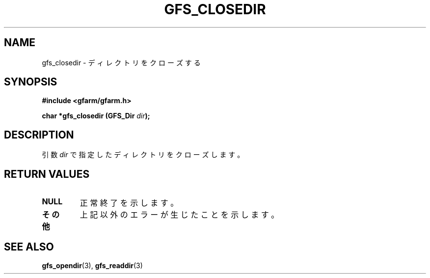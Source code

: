 .\" This manpage has been automatically generated by docbook2man 
.\" from a DocBook document.  This tool can be found at:
.\" <http://shell.ipoline.com/~elmert/comp/docbook2X/> 
.\" Please send any bug reports, improvements, comments, patches, 
.\" etc. to Steve Cheng <steve@ggi-project.org>.
.TH "GFS_CLOSEDIR" "3" "18 March 2003" "Gfarm" ""
.SH NAME
gfs_closedir \- ディレクトリをクローズする
.SH SYNOPSIS
.sp
\fB#include <gfarm/gfarm.h>
.sp
char *gfs_closedir (GFS_Dir \fIdir\fB);
\fR
.SH "DESCRIPTION"
.PP
引数
\fIdir\fR
で指定したディレクトリをクローズします。
.SH "RETURN VALUES"
.TP
\fBNULL\fR
正常終了を示します。
.TP
\fBその他\fR
上記以外のエラーが生じたことを示します。
.SH "SEE ALSO"
.PP
\fBgfs_opendir\fR(3),
\fBgfs_readdir\fR(3)
